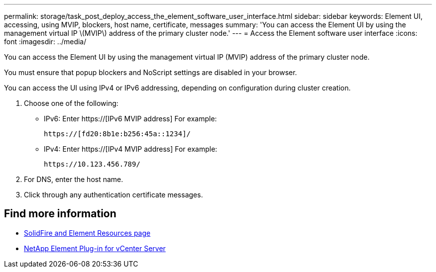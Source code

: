 ---
permalink: storage/task_post_deploy_access_the_element_software_user_interface.html
sidebar: sidebar
keywords: Element UI, accessing, using MVIP, blockers, host name, certificate, messages
summary: 'You can access the Element UI by using the management virtual IP \(MVIP\) address of the primary cluster node.'
---
= Access the Element software user interface
:icons: font
:imagesdir: ../media/

[.lead]
You can access the Element UI by using the management virtual IP (MVIP) address of the primary cluster node.

You must ensure that popup blockers and NoScript settings are disabled in your browser.

You can access the UI using IPv4 or IPv6 addressing, depending on configuration during cluster creation.

. Choose one of the following:
 ** IPv6: Enter https://[IPv6 MVIP address] For example:
+
----
https://[fd20:8b1e:b256:45a::1234]/
----

 ** IPv4: Enter https://[IPv4 MVIP address] For example:
+
----
https://10.123.456.789/
----
. For DNS, enter the host name.
. Click through any authentication certificate messages.

== Find more information
* https://www.netapp.com/data-storage/solidfire/documentation[SolidFire and Element Resources page^]
* https://docs.netapp.com/us-en/vcp/index.html[NetApp Element Plug-in for vCenter Server^]
